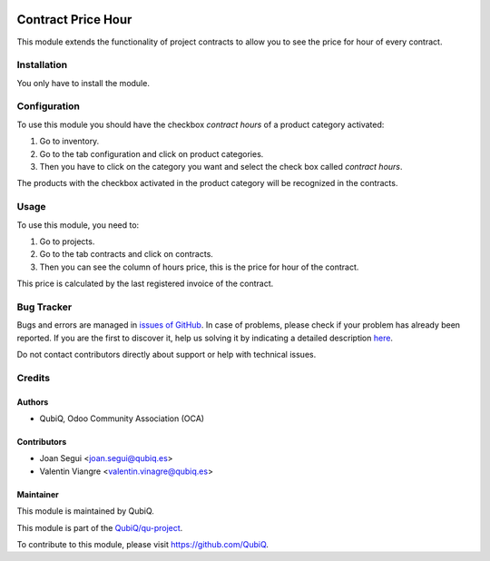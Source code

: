 .. image:: https://img.shields.io/badge/licence-AGPL--3-blue.svg
	:target: http://www.gnu.org/licenses/agpl
	:alt: License: AGPL-3

===================
Contract Price Hour
===================

This module extends the functionality of project contracts to allow you to see the price for hour of every contract.


Installation
============

You only have to install the module.


Configuration
=============

To use this module you should have the checkbox *contract hours* of a product category activated:

#. Go to inventory.
#. Go to the tab configuration and click on product categories.
#. Then you have to click on the category you want and select the check box called *contract hours*.

The products with the checkbox activated in the product category will be recognized in the contracts.


Usage
=====

To use this module, you need to:

#. Go to projects.
#. Go to the tab contracts and click on contracts.
#. Then you can see the column of hours price, this is the price for hour of the contract.

This price is calculated by the last registered invoice of the contract.


Bug Tracker
===========

Bugs and errors are managed in `issues of GitHub <https://github.com/QubiQ/qu-project/issues>`_.
In case of problems, please check if your problem has already been
reported. If you are the first to discover it, help us solving it by indicating
a detailed description `here <https://github.com/QubiQ/qu-project/issues/new>`_.

Do not contact contributors directly about support or help with technical issues.


Credits
=======

Authors
~~~~~~~

* QubiQ, Odoo Community Association (OCA)


Contributors
~~~~~~~~~~~~

* Joan Segui <joan.segui@qubiq.es>
* Valentin Viangre <valentin.vinagre@qubiq.es> 


Maintainer
~~~~~~~~~~

This module is maintained by QubiQ.

.. image:: https://pbs.twimg.com/profile_images/702799639855157248/ujffk9GL_200x200.png
   :alt: QubiQ
   :target: https://www.qubiq.es

This module is part of the `QubiQ/qu-project <https://github.com/QubiQ/qu-project>`_.

To contribute to this module, please visit https://github.com/QubiQ.
